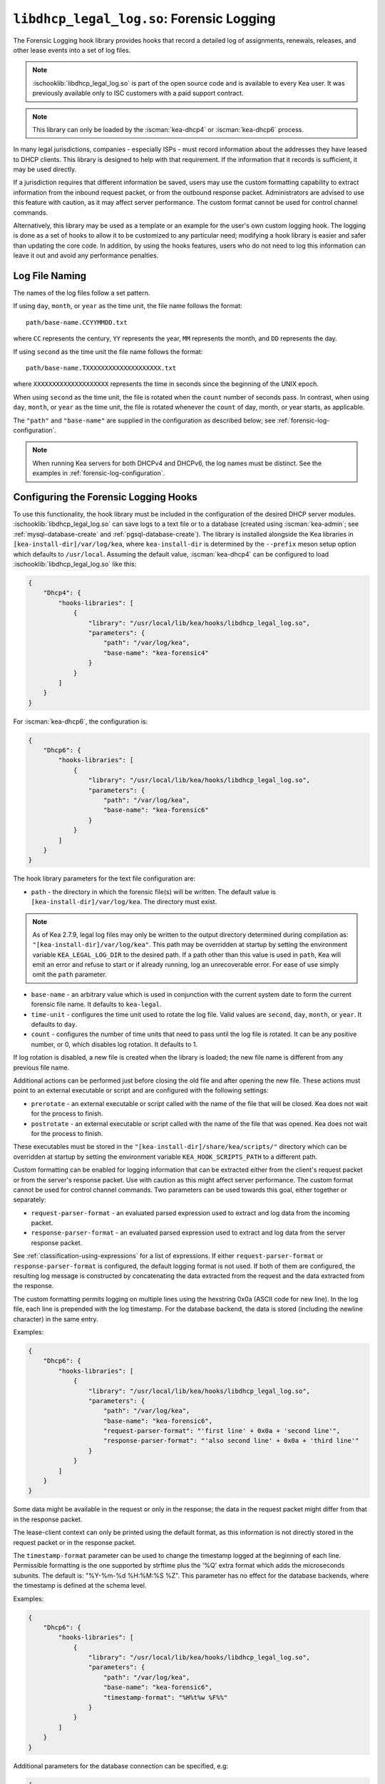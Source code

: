 .. ischooklib:: libdhcp_legal_log.so
.. _hooks-legal-log:

``libdhcp_legal_log.so``: Forensic Logging
==========================================

The Forensic Logging hook library provides
hooks that record a detailed log of assignments, renewals, releases, and other
lease events into a set of log files.

.. note::

    :ischooklib:`libdhcp_legal_log.so` is part of the open source code and is
    available to every Kea user.
    It was previously available only to ISC customers with a paid support contract.


.. note::

   This library can only be loaded by the :iscman:`kea-dhcp4` or :iscman:`kea-dhcp6`
   process.

In many legal jurisdictions, companies - especially ISPs - must record
information about the addresses they have leased to DHCP clients. This
library is designed to help with that requirement. If the information
that it records is sufficient, it may be used directly.

If a jurisdiction requires that different information be saved, users
may use the custom formatting capability to extract information from the inbound
request packet, or from the outbound response packet. Administrators are advised
to use this feature with caution, as it may affect server performance.
The custom format cannot be used for control channel commands.

Alternatively, this library may be used as a template or an example for the
user's own custom logging hook. The logging is done as a set of hooks to allow
it to be customized to any particular need; modifying a hook library is easier
and safer than updating the core code. In addition, by using the hooks features,
users who do not need to log this information can leave it out and avoid
any performance penalties.

Log File Naming
~~~~~~~~~~~~~~~

The names of the log files follow a set pattern.

If using ``day``, ``month``, or ``year`` as the time unit, the file name follows
the format:

::

   path/base-name.CCYYMMDD.txt

where ``CC`` represents the century, ``YY`` represents the year,
``MM`` represents the month, and ``DD`` represents the day.

If using ``second`` as the time unit the file name follows the format:

::

   path/base-name.TXXXXXXXXXXXXXXXXXXXX.txt

where ``XXXXXXXXXXXXXXXXXXXX`` represents the time in seconds since the beginning
of the UNIX epoch.

When using ``second`` as the time unit, the file is rotated when
the ``count`` number of seconds pass. In contrast, when using ``day``, ``month``,
or ``year`` as the time unit, the file is rotated whenever the ``count`` of day,
month, or year starts, as applicable.

The ``"path"`` and ``"base-name"`` are supplied in the configuration as
described below; see :ref:`forensic-log-configuration`.

.. note::

   When running Kea servers for both DHCPv4 and DHCPv6, the log names
   must be distinct. See the examples in :ref:`forensic-log-configuration`.

.. _forensic-log-configuration:

Configuring the Forensic Logging Hooks
~~~~~~~~~~~~~~~~~~~~~~~~~~~~~~~~~~~~~~

To use this functionality, the hook library must be included in the
configuration of the desired DHCP server modules. :ischooklib:`libdhcp_legal_log.so`
can save logs to a text file or to a database (created using
:iscman:`kea-admin`; see :ref:`mysql-database-create` and :ref:`pgsql-database-create`).
The library is installed alongside the Kea libraries in
``[kea-install-dir]/var/log/kea``, where ``kea-install-dir`` is determined
by the ``--prefix`` meson setup option which defaults to
``/usr/local``. Assuming the default value, :iscman:`kea-dhcp4` can be configured to load
:ischooklib:`libdhcp_legal_log.so` like this:

.. code-block:: json

    {
        "Dhcp4": {
            "hooks-libraries": [
                {
                    "library": "/usr/local/lib/kea/hooks/libdhcp_legal_log.so",
                    "parameters": {
                        "path": "/var/log/kea",
                        "base-name": "kea-forensic4"
                    }
                }
            ]
        }
    }

For :iscman:`kea-dhcp6`, the configuration is:

.. code-block:: json

    {
        "Dhcp6": {
            "hooks-libraries": [
                {
                    "library": "/usr/local/lib/kea/hooks/libdhcp_legal_log.so",
                    "parameters": {
                        "path": "/var/log/kea",
                        "base-name": "kea-forensic6"
                    }
                }
            ]
        }
    }

The hook library parameters for the text file configuration are:

-  ``path`` - the directory in which the forensic file(s) will be written.
   The default value is ``[kea-install-dir]/var/log/kea``. The directory
   must exist.

.. note::

    As of Kea 2.7.9, legal log files may only be written to the output directory
    determined during compilation as: ``"[kea-install-dir]/var/log/kea"``. This
    path may be overridden at startup by setting the environment variable
    ``KEA_LEGAL_LOG_DIR`` to the desired path.  If a path other than this value
    is used in ``path``, Kea will emit an error and refuse to start or if already
    running, log an unrecoverable error. For ease of use simply omit the ``path``
    parameter.

-  ``base-name`` - an arbitrary value which is used in conjunction with the
   current system date to form the current forensic file name. It
   defaults to ``kea-legal``.

-  ``time-unit`` - configures the time unit used to rotate the log file. Valid
   values are ``second``, ``day``, ``month``, or ``year``. It defaults to
   ``day``.

-  ``count`` - configures the number of time units that need to pass until the
   log file is rotated. It can be any positive number, or 0, which disables log
   rotation. It defaults to 1.

If log rotation is disabled, a new file is created when the library is
loaded; the new file name is different from any previous file name.

Additional actions can be performed just before closing the old file and after
opening the new file. These actions must point to an external executable or
script and are configured with the following settings:

-  ``prerotate`` - an external executable or script called with the name of the
   file that will be closed. Kea does not wait for the process to finish.

-  ``postrotate`` - an external executable or script called with the name of the
   file that was opened. Kea does not wait for the process to finish.

These executables must be stored in the ``"[kea-install-dir]/share/kea/scripts/"``
directory which can be overridden at startup by setting the environment variable
``KEA_HOOK_SCRIPTS_PATH`` to a different path.

Custom formatting can be enabled for logging information that can be extracted
either from the client's request packet or from the server's response packet.
Use with caution as this might affect server performance.
The custom format cannot be used for control channel commands.
Two parameters can be used towards this goal, either together or separately:

-  ``request-parser-format`` - an evaluated parsed expression used to extract and
   log data from the incoming packet.

-  ``response-parser-format`` - an evaluated parsed expression used to extract and
   log data from the server response packet.

See :ref:`classification-using-expressions` for a list of expressions.
If either ``request-parser-format`` or ``response-parser-format`` is
configured, the default logging format is not used. If both of them are
configured, the resulting log message is constructed by concatenating the
data extracted from the request and the data extracted from the response.

The custom formatting permits logging on multiple lines using the hexstring 0x0a
(ASCII code for new line). In the log file, each line is prepended
with the log timestamp. For the database backend, the data is stored
(including the newline character) in the same entry.

Examples:

.. code-block:: json

    {
        "Dhcp6": {
            "hooks-libraries": [
                {
                    "library": "/usr/local/lib/kea/hooks/libdhcp_legal_log.so",
                    "parameters": {
                        "path": "/var/log/kea",
                        "base-name": "kea-forensic6",
                        "request-parser-format": "'first line' + 0x0a + 'second line'",
                        "response-parser-format": "'also second line' + 0x0a + 'third line'"
                    }
                }
            ]
        }
    }

Some data might be available in the request or only in the response; the
data in the request packet might differ from that in the response packet.

The lease-client context can only be printed using the default format, as this
information is not directly stored in the request packet or in the response
packet.

The ``timestamp-format`` parameter can be used to change the timestamp logged
at the beginning of each line. Permissible formatting is the one supported by
strftime plus the '%Q' extra format which adds the microseconds subunits. The
default is: "%Y-%m-%d %H:%M:%S %Z". This parameter has no effect for the
database backends, where the timestamp is defined at the schema level.

Examples:

.. code-block:: json

    {
        "Dhcp6": {
            "hooks-libraries": [
                {
                    "library": "/usr/local/lib/kea/hooks/libdhcp_legal_log.so",
                    "parameters": {
                        "path": "/var/log/kea",
                        "base-name": "kea-forensic6",
                        "timestamp-format": "%H%t%w %F%%"
                    }
                }
            ]
        }
    }

Additional parameters for the database connection can be specified, e.g:

.. code-block:: json

    {
      "Dhcp6": {
        "hooks-libraries": [
          {
            "library": "/usr/local/lib/kea/hooks/libdhcp_legal_log.so",
            "parameters": {
              "name": "database-name",
              "password": "1234",
              "type": "mysql",
              "user": "user-name"
            }
          }
        ]
      }
    }

For more specific information about database-related parameters, please refer to
:ref:`database-configuration4` and :ref:`database-configuration6`.

If it is desired to restrict forensic logging to certain subnets, the
``"legal-logging"`` boolean parameter can be specified within a user context
of these subnets. For example:

.. code-block:: json

    {
        "Dhcp4": {
            "subnet4": [
                {
                    "id": 1,
                    "subnet": "192.0.2.0/24",
                    "pools": [
                        {
                            "pool": "192.0.2.1 - 192.0.2.200"
                        }
                    ],
                    "user-context": {
                        "legal-logging": false
                    }
                }
            ]
        }
    }

This configuration disables legal logging for the subnet "192.0.2.0/24". If the
``"legal-logging"`` parameter is not specified, it defaults to ``true``, which
enables legal logging for the subnet.

The following example demonstrates how to selectively disable legal
logging for an IPv6 subnet:

.. code-block:: json

    {
        "Dhcp6": {
            "subnet6": [
                {
                    "id": 1,
                    "subnet": "2001:db8:1::/64",
                    "pools": [
                        {
                            "pool": "2001:db8:1::1-2001:db8:1::ffff"
                        }
                    ],
                    "user-context": {
                        "legal-logging": false
                    }
                }
            ]
        }
    }

See :ref:`dhcp4-user-contexts` and :ref:`dhcp6-user-contexts` to
learn more about user contexts in Kea configuration.

DHCPv4 Log Entries
~~~~~~~~~~~~~~~~~~

For DHCPv4, the library creates entries based on DHCPREQUEST, DHCPDECLINE,
and DHCPRELEASE messages, et al., and their responses. The resulting packets and
leases are taken into account, intercepted through the following hook points:

* ``pkt4_receive``
* ``leases4_committed``
* ``pkt4_send``
* ``lease4_release``
* ``lease4_decline``

An entry is a single string with no embedded end-of-line markers and a
prepended timestamp, and has the following sections:

::

   timestamp address duration device-id {client-info} {relay-info} {user-context}

Where:

-  ``timestamp`` - the date and time the log entry was written, in
   "%Y-%m-%d %H:%M:%S %Z" strftime format ("%Z" is the time zone name).

-  ``address`` - the leased IPv4 address given out, and whether it was
   assigned, renewed, or released.

-  ``duration`` - the lease lifetime expressed in days (if present), hours,
   minutes, and seconds. A lease lifetime of 0xFFFFFFFF will be denoted
   with the text "infinite duration." This information is not given
   when the lease is released.

-  ``device-id`` - the client's hardware address shown as a numerical type and
   hex-digit string.

-  ``client-info`` - the DHCP client id option (61) if present, shown as a
   hex string. When its content is printable it is displayed.

-  ``relay-info`` - for relayed packets, the ``giaddr`` and the RAI ``circuit-id``,
   ``remote-id``, and ``subscriber-id`` options (option 82 sub options: 1, 2 and 6),
   if present. The ``circuit-id`` and ``remote-id`` are presented as hex
   strings. When their content is printable it is displayed.

-  ``user-context`` - the optional user context associated with the lease.

For instance (line breaks are added here for readability; they are not
present in the log file):

::

   2018-01-06 01:02:03 CET Address: 192.2.1.100 has been renewed for 1 hrs 52 min 15 secs to a device with hardware address:
   hwtype=1 08:00:2b:02:3f:4e, client-id: 17:34:e2:ff:09:92:54 connected via relay at address: 192.2.16.33,
   identified by circuit-id: 68:6f:77:64:79 (howdy) and remote-id: 87:f6:79:77:ef

or for a release:

::

   2018-01-06 01:02:03 CET Address: 192.2.1.100 has been released from a device with hardware address:
   hwtype=1 08:00:2b:02:3f:4e, client-id: 17:34:e2:ff:09:92:54 connected via relay at address: 192.2.16.33,
   identified by circuit-id: 68:6f:77:64:79 (howdy) and remote-id: 87:f6:79:77:ef

In addition to logging lease activity driven by DHCPv4 client traffic,
the hook library also logs entries for the following lease management control
channel commands: :isccmd:`lease4-add`, :isccmd:`lease4-update`, and :isccmd:`lease4-del`. These cannot have
custom formatting. Each entry is a single string with no embedded end-of-line
markers, and it will typically have the following form:

``lease4-add:``

::

   *timestamp* Administrator added a lease of address: *address* to a device with hardware address: *device-id*

Depending on the arguments of the add command, it may also include the
client-id and duration.

Example:

::

   2018-01-06 01:02:03 CET Administrator added a lease of address: 192.0.2.202 to a device with hardware address:
   1a:1b:1c:1d:1e:1f for 1 days 0 hrs 0 mins 0 secs

``lease4-update:``

::

   *timestamp* Administrator updated information on the lease of address: *address* to a device with hardware address: *device-id*

Depending on the arguments of the update command, it may also include
the client-id and lease duration.

Example:

::

   2018-01-06 01:02:03 CET Administrator updated information on the lease of address: 192.0.2.202 to a device
   with hardware address: 1a:1b:1c:1d:1e:1f, client-id: 1234567890

``lease4-del:`` deletes have two forms, one by address and one by
identifier and identifier type:

::

   *timestamp* Administrator deleted the lease for address: *address*

or

::

   *timestamp* Administrator deleted a lease for a device identified by: *identifier-type* of *identifier*

Currently only a type of ``@b hw-address`` (hardware address) is supported.

Examples:

::

   2018-01-06 01:02:03 CET Administrator deleted the lease for address: 192.0.2.202

   2018-01-06 01:02:12 CET Administrator deleted a lease for a device identified by: hw-address of 1a:1b:1c:1d:1e:1f

If the High Availability hook library is enabled, the partner periodically sends lease
commands in a similar format; the only difference is that the issuer of
the command is "HA partner" instead of "Administrator."

::

   *timestamp* HA partner added ...

or

::

   *timestamp* HA partner updated ...

or

::

   *timestamp* HA partner deleted ...

The ``request-parser-format`` and ``response-parser-format`` options can be used to
extract and log data from the incoming packet and server response packet,
respectively. The configured value is an evaluated parsed expression returning a
string. A list of tokens is described in the server classification process.
Use with caution as this might affect server performance.
If either of them is configured, the default logging format is not used.
If both of them are configured, the resulting log message is constructed by
concatenating the logged data extracted from the request and the logged data
extracted from the response.

The custom formatting permits logging on multiple lines using the hexstring 0x0a
(ASCII code for new line). In the case of the log file, each line is prepended
with the log timestamp. For the database backend, the data is stored
(including the newline character) in the same entry.

Examples:

.. code-block:: json

    {
      "Dhcp4": {
        "hooks-libraries": [
          {
            "library": "/usr/local/lib/kea/hooks/libdhcp_legal_log.so",
            "parameters": {
              "name": "database-name",
              "password": "1234",
              "type": "mysql",
              "user": "user-name",
              "request-parser-format": "'log entry' + 0x0a + 'same log entry'",
              "response-parser-format": "'also same log entry' + 0x0a + 'again same log entry'"
            }
          }
        ]
      }
    }

Some data might be available in the request or in the response only, and some
data might differ in the incoming packet from the one in the response packet.

Examples:

.. code-block:: json

    {
        "request-parser-format": "ifelse(pkt4.msgtype == 4 or pkt4.msgtype == 7, 'Address: ' + ifelse(option[50].exists, addrtotext(option[50].hex), addrtotext(pkt4.ciaddr)) + ' has been released from a device with hardware address: hwtype=' + substring(hexstring(pkt4.htype, ''), 7, 1) + ' ' + hexstring(pkt4.mac, ':') + ifelse(option[61].exists, ', client-id: ' + hexstring(option[61].hex, ':'), '') + ifelse(pkt4.giaddr == 0.0.0.0, '', ' connected via relay at address: ' + addrtotext(pkt4.giaddr) + ifelse(option[82].option[1].exists, ', circuit-id: ' + hexstring(option[82].option[1].hex, ':'), '') + ifelse(option[82].option[2].exists, ', remote-id: ' + hexstring(option[82].option[2].hex, ':'), '') + ifelse(option[82].option[6].exists, ', subscriber-id: ' + hexstring(option[82].option[6].hex, ':'), '')), '')",
        "response-parser-format": "ifelse(pkt4.msgtype == 5, 'Address: ' + addrtotext(pkt4.yiaddr) + ' has been assigned for ' + uint32totext(option[51].hex) + ' seconds to a device with hardware address: hwtype=' + substring(hexstring(pkt4.htype, ''), 7, 1) + ' ' + hexstring(pkt4.mac, ':') + ifelse(option[61].exists, ', client-id: ' + hexstring(option[61].hex, ':'), '') + ifelse(pkt4.giaddr == 0.0.0.0, '', ' connected via relay at address: ' + addrtotext(pkt4.giaddr) + ifelse(option[82].option[1].exists, ', circuit-id: ' + hexstring(option[82].option[1].hex, ':'), '') + ifelse(option[82].option[2].exists, ', remote-id: ' + hexstring(option[82].option[2].hex, ':'), '') + ifelse(option[82].option[6].exists, ', subscriber-id: ' + hexstring(option[82].option[6].hex, ':'), '')), '')"
    }

Details:

.. raw:: html

    <details><summary>Expand here!</summary>
    <pre>{
        "request-parser-format":
            "ifelse(pkt4.msgtype == 4 or pkt4.msgtype == 7,
                'Address: ' +
                ifelse(option[50].exists,
                    addrtotext(option[50].hex),
                    addrtotext(pkt4.ciaddr)) +
                ' has been released from a device with hardware address: hwtype=' + substring(hexstring(pkt4.htype, ''), 7, 1) + ' ' + hexstring(pkt4.mac, ':') +
                ifelse(option[61].exists,
                    ', client-id: ' + hexstring(option[61].hex, ':'),
                    '') +
                ifelse(pkt4.giaddr == 0.0.0.0,
                    '',
                    ' connected via relay at address: ' + addrtotext(pkt4.giaddr) +
                    ifelse(option[82].option[1].exists,
                        ', circuit-id: ' + hexstring(option[82].option[1].hex, ':'),
                        '') +
                    ifelse(option[82].option[2].exists,
                        ', remote-id: ' + hexstring(option[82].option[2].hex, ':'),
                        '') +
                    ifelse(option[82].option[6].exists,
                        ', subscriber-id: ' + hexstring(option[82].option[6].hex, ':'),
                        '')),
                '')",
        "response-parser-format":
            "ifelse(pkt4.msgtype == 5,
                'Address: ' + addrtotext(pkt4.yiaddr) + ' has been assigned for ' + uint32totext(option[51].hex) + ' seconds to a device with hardware address: hwtype=' + substring(hexstring(pkt4.htype, ''), 7, 1) + ' ' + hexstring(pkt4.mac, ':') +
                ifelse(option[61].exists,
                    ', client-id: ' + hexstring(option[61].hex, ':'),
                    '') +
                ifelse(pkt4.giaddr == 0.0.0.0,
                    '',
                    ' connected via relay at address: ' + addrtotext(pkt4.giaddr) +
                    ifelse(option[82].option[1].exists,
                        ', circuit-id: ' + hexstring(option[82].option[1].hex, ':'),
                        '') +
                    ifelse(option[82].option[2].exists,
                        ', remote-id: ' + hexstring(option[82].option[2].hex, ':'),
                        '') +
                    ifelse(option[82].option[6].exists,
                        ', subscriber-id: ' + hexstring(option[82].option[6].hex, ':'),
                        '')),
                '')"
    }</pre>
    </details><br>

This will log the following data on request and renew:

::

   Address: 192.2.1.100 has been assigned for 6735 seconds to a device with hardware address: hwtype=1 08:00:2b:02:3f:4e, client-id: 17:34:e2:ff:09:92:54 connected via relay at address: 192.2.16.33, circuit-id: 68:6f:77:64:79, remote-id: 87:f6:79:77:ef, subscriber-id: 1a:2b:3c:4d:5e:6f

This will log the following data on release and decline:

::

   Address: 192.2.1.100 has been released from a device with hardware address: hwtype=1 08:00:2b:02:3f:4e, client-id: 17:34:e2:ff:09:92:54 connected via relay at address: 192.2.16.33, circuit-id: 68:6f:77:64:79, remote-id: 87:f6:79:77:ef, subscriber-id: 1a:2b:3c:4d:5e:6f

A similar result can be obtained by configuring only ``request-parser-format``.

Examples:

.. code-block:: json

    {
        "request-parser-format": "ifelse(pkt4.msgtype == 3, 'Address: ' + ifelse(option[50].exists, addrtotext(option[50].hex), addrtotext(pkt4.ciaddr)) + ' has been assigned' + ifelse(option[51].exists, ' for ' + uint32totext(option[51].hex) + ' seconds', '') + ' to a device with hardware address: hwtype=' + substring(hexstring(pkt4.htype, ''), 7, 1) + ' ' + hexstring(pkt4.mac, ':') + ifelse(option[61].exists, ', client-id: ' + hexstring(option[61].hex, ':'), '') + ifelse(pkt4.giaddr == 0.0.0.0, '', ' connected via relay at address: ' + addrtotext(pkt4.giaddr) + ifelse(option[82].option[1].exists, ', circuit-id: ' + hexstring(option[82].option[1].hex, ':'), '') + ifelse(option[82].option[2].exists, ', remote-id: ' + hexstring(option[82].option[2].hex, ':'), '') + ifelse(option[82].option[6].exists, ', subscriber-id: ' + hexstring(option[82].option[6].hex, ':'), '')), ifelse(pkt4.msgtype == 4 or pkt4.msgtype == 7, 'Address: ' + ifelse(option[50].exists, addrtotext(option[50].hex), addrtotext(pkt4.ciaddr)) + ' has been released from a device with hardware address: hwtype=' + substring(hexstring(pkt4.htype, ''), 7, 1) + ' ' + hexstring(pkt4.mac, ':') + ifelse(option[61].exists, ', client-id: ' + hexstring(option[61].hex, ':'), '') + ifelse(pkt4.giaddr == 0.0.0.0, '', ' connected via relay at address: ' + addrtotext(pkt4.giaddr) + ifelse(option[82].option[1].exists, ', circuit-id: ' + hexstring(option[82].option[1].hex, ':'), '') + ifelse(option[82].option[2].exists, ', remote-id: ' + hexstring(option[82].option[2].hex, ':'), '') + ifelse(option[82].option[6].exists, ', subscriber-id: ' + hexstring(option[82].option[6].hex, ':'), '')), ''))"
    }

Details:

.. raw:: html

    <details><summary>Expand here!</summary>
    <pre>{
        "request-parser-format":
            "ifelse(pkt4.msgtype == 3,
                'Address: ' +
                ifelse(option[50].exists,
                    addrtotext(option[50].hex),
                    addrtotext(pkt4.ciaddr)) +
                ' has been assigned' +
                ifelse(option[51].exists,
                    ' for ' + uint32totext(option[51].hex) + ' seconds',
                    '') +
                ' to a device with hardware address: hwtype=' + substring(hexstring(pkt4.htype, ''), 7, 1) + ' ' + hexstring(pkt4.mac, ':') +
                ifelse(option[61].exists,
                    ', client-id: ' + hexstring(option[61].hex, ':'),
                    '') +
                ifelse(pkt4.giaddr == 0.0.0.0,
                    '',
                    ' connected via relay at address: ' + addrtotext(pkt4.giaddr) +
                    ifelse(option[82].option[1].exists,
                        ', circuit-id: ' + hexstring(option[82].option[1].hex, ':'),
                        '') +
                    ifelse(option[82].option[2].exists,
                        ', remote-id: ' + hexstring(option[82].option[2].hex, ':'),
                        '') +
                    ifelse(option[82].option[6].exists,
                        ', subscriber-id: ' + hexstring(option[82].option[6].hex, ':'),
                        '')),
                ifelse(pkt4.msgtype == 4 or pkt4.msgtype == 7,
                    'Address: ' +
                    ifelse(option[50].exists,
                        addrtotext(option[50].hex),
                        addrtotext(pkt4.ciaddr)) +
                    ' has been released from a device with hardware address: hwtype=' + substring(hexstring(pkt4.htype, ''), 7, 1) + ' ' + hexstring(pkt4.mac, ':') +
                    ifelse(option[61].exists,
                        ', client-id: ' + hexstring(option[61].hex, ':'),
                        '') +
                    ifelse(pkt4.giaddr == 0.0.0.0,
                        '',
                        ' connected via relay at address: ' + addrtotext(pkt4.giaddr) +
                        ifelse(option[82].option[1].exists,
                            ', circuit-id: ' + hexstring(option[82].option[1].hex, ':'),
                            '') +
                        ifelse(option[82].option[2].exists,
                            ', remote-id: ' + hexstring(option[82].option[2].hex, ':'),
                            '') +
                        ifelse(option[82].option[6].exists,
                            ', subscriber-id: ' + hexstring(option[82].option[6].hex, ':'),
                            '')),
                    ''))"
    }</pre>
    </details><br>

DHCPv6 Log Entries
~~~~~~~~~~~~~~~~~~

For DHCPv6, the library creates entries based on REQUEST, RENEW, RELEASE,
and DECLINE messages, et al. and their responses. The resulting packets and leases
are taken into account, intercepted through the following hook points:

* ``pkt6_receive``
* ``leases6_committed``
* ``pkt6_send``
* ``lease6_release``
* ``lease6_decline``

An entry is a single string with no embedded end-of-line markers and a
prepended timestamp, and has the following sections:

::

   timestamp address duration device-id {relay-info}* {user-context}

Where:

-  ``timestamp`` - the date and time the log entry was written, in
   "%Y-%m-%d %H:%M:%S %Z" strftime format ("%Z" is the time zone name).

-  ``address`` - the leased IPv6 address or prefix given out, and whether it
   was assigned, renewed, or released.

-  ``duration`` - the lease lifetime expressed in days (if present), hours,
   minutes, and seconds. A lease lifetime of 0xFFFFFFFF will be denoted
   with the text "infinite duration." This information is not given
   when the lease is released.

-  ``device-id`` - the client's DUID and hardware address (if present).

-  ``relay-info`` - for relayed packets the content of relay agent messages, and the
   ``remote-id`` (code 37), ``subscriber-id`` (code 38), and ``interface-id`` (code 18)
   options, if present. Note that the ``interface-id`` option, if present,
   identifies the whole interface on which the relay agent received the message.
   This typically translates to a single link in the network, but
   it depends on the specific network topology. Nevertheless, this is
   useful information to better pinpoint the location of the device,
   so it is recorded, if present.

-  ``user-context`` - the optional user context associated with the lease.

For instance (line breaks are added here for readability; they are not
present in the log file):

::

   2018-01-06 01:02:03 PST Address:2001:db8:1:: has been assigned for 0 hrs 11 mins 53 secs
   to a device with DUID: 17:34:e2:ff:09:92:54 and hardware address: hwtype=1 08:00:2b:02:3f:4e
   (from Raw Socket) connected via relay at address: fe80::abcd for client on link address: 3001::1,
   hop count: 1, identified by remote-id: 01:02:03:04:0a:0b:0c:0d:0e:0f and subscriber-id: 1a:2b:3c:4d:5e:6f

or for a release:

::

   2018-01-06 01:02:03 PST Address:2001:db8:1:: has been released
   from a device with DUID: 17:34:e2:ff:09:92:54 and hardware address: hwtype=1 08:00:2b:02:3f:4e
   (from Raw Socket) connected via relay at address: fe80::abcd for client on link address: 3001::1,
   hop count: 1, identified by remote-id: 01:02:03:04:0a:0b:0c:0d:0e:0f and subscriber-id: 1a:2b:3c:4d:5e:6f

In addition to logging lease activity driven by DHCPv6 client traffic,
the hook library also logs entries for the following lease management control channel
commands: :isccmd:`lease6-add`, :isccmd:`lease6-update`, and :isccmd:`lease6-del`. Each entry is a
single string with no embedded end-of-line markers, and it will
typically have the following form:

``lease6-add:``

::

   *timestamp* Administrator added a lease of address: *address* to a device with DUID: *DUID*

Depending on the arguments of the add command, it may also include the
hardware address and duration.

Example:

::

   2018-01-06 01:02:03 PST Administrator added a lease of address: 2001:db8::3 to a device with DUID:
   1a:1b:1c:1d:1e:1f:20:21:22:23:24 for 1 days 0 hrs 0 mins 0 secs

``lease6-update:``

::

   *timestamp* Administrator updated information on the lease of address: *address* to a device with DUID: *DUID*

Depending on the arguments of the update command, it may also include
the hardware address and lease duration.

Example:

::

   2018-01-06 01:02:03 PST Administrator updated information on the lease of address: 2001:db8::3 to a device with
   DUID: 1a:1b:1c:1d:1e:1f:20:21:22:23:24, hardware address: 1a:1b:1c:1d:1e:1f

``lease6-del:`` deletes have two forms, one by address and one by
identifier and identifier type:

::

   *timestamp* Administrator deleted the lease for address: *address*

or

::

   *timestamp* Administrator deleted a lease for a device identified by: *identifier-type* of *identifier*

Currently only a type of ``DUID`` is supported.

Examples:

::

   2018-01-06 01:02:03 PST Administrator deleted the lease for address: 2001:db8::3

   2018-01-06 01:02:11 PST Administrator deleted a lease for a device identified by: duid of 1a:1b:1c:1d:1e:1f:20:21:22:23:24

If the High Availability hook library is enabled, the partner periodically sends lease
commands in a similar format; the only difference is that the issuer of
the command is "HA partner" instead of "Administrator."

::

   *timestamp* HA partner added ...

or

::

   *timestamp* HA partner updated ...

or

::

   *timestamp* HA partner deleted ...

The ``request-parser-format`` and ``response-parser-format`` options can be used to
extract and log data from the incoming packet and server response packet,
respectively. The configured value is an evaluated parsed expression returning a
string. A list of tokens is described in the server classification process.
Use with caution as this might affect server performance.
If either of them is configured, the default logging format is not used.
If both of them are configured, the resulting log message is constructed by
concatenating the logged data extracted from the request and the logged data
extracted from the response.

The custom formatting permits logging on multiple lines using the hexstring 0x0a
(ASCII code for new line). In the case of the log file, each line is prepended
with the log timestamp. For the database backend, the data is stored
(including the newline character) in the same entry.

Examples:

.. code-block:: json

    {
      "Dhcp6": {
        "hooks-libraries": [
          {
            "library": "/usr/local/lib/kea/hooks/libdhcp_legal_log.so",
            "parameters": {
              "name": "database-name",
              "password": "1234",
              "type": "mysql",
              "user": "user-name",
              "request-parser-format": "'log entry' + 0x0a + 'same log entry'",
              "response-parser-format": "'also same log entry' + 0x0a + 'again same log entry'"
            }
          }
        ]
      }
    }

Some data might be available in the request or in the response only, and some
data might differ in the incoming packet from the one in the response packet.

Notes:

In the case of IPv6, the packets can contain multiple IA_NA (3) or IA_PD (25)
options, each containing multiple options, including OPTION_IAADDR (5) or
OPTION_IAPREFIX (25) suboptions.
To be able to print the current lease associated with the log entry, the
forensic log hook library internally isolates the corresponding IA_NA or IA_PD
option and respective suboption matching the current lease.
The hook library will iterate over all new allocated addresses and all deleted
addresses, making each address available for logging as the current lease for
the respective logged entry.

They are accessible using the following parser expressions:

Current lease associated with OPTION_IAADDR:

::

    addrtotext(substring(option[3].option[5].hex, 0, 16))

Current lease associated with OPTION_IAPREFIX:

::

    addrtotext(substring(option[25].option[26].hex, 9, 16))

All other parameters of the options are available at their respective offsets
in the option. Please read RFC8415 for more details.

Examples:

.. code-block:: json

    {
        "request-parser-format": "ifelse(pkt6.msgtype == 8 or pkt6.msgtype == 9, ifelse(option[3].option[5].exists, 'Address: ' + addrtotext(substring(option[3].option[5].hex, 0, 16)) + ' has been released from a device with DUID: ' + hexstring(option[1].hex, ':') + ifelse(relay6[0].peeraddr == '', '', ' connected via relay at address: ' + addrtotext(relay6[0].peeraddr) + ' for client on link address: ' + addrtotext(relay6[0].linkaddr) + ifelse(relay6[0].option[37].exists, ', remote-id: ' + hexstring(relay6[0].option[37].hex, ':'), '') + ifelse(relay6[0].option[38].exists, ', subscriber-id: ' + hexstring(relay6[0].option[38].hex, ':'), '') + ifelse(relay6[0].option[18].exists, ', connected at location interface-id: ' + hexstring(relay6[0].option[18].hex, ':'), '')), '') + ifelse(option[25].option[26].exists, 'Prefix: ' + addrtotext(substring(option[25].option[26].hex, 9, 16)) + '/' + uint8totext(substring(option[25].option[26].hex, 8, 1)) + ' has been released from a device with DUID: ' + hexstring(option[1].hex, ':') + ifelse(relay6[0].peeraddr == '', '', ' connected via relay at address: ' + addrtotext(relay6[0].peeraddr) + ' for client on link address: ' + addrtotext(relay6[0].linkaddr) + ifelse(relay6[0].option[37].exists, ', remote-id: ' + hexstring(relay6[0].option[37].hex, ':'), '') + ifelse(relay6[0].option[38].exists, ', subscriber-id: ' + hexstring(relay6[0].option[38].hex, ':'), '') + ifelse(relay6[0].option[18].exists, ', connected at location interface-id: ' + hexstring(relay6[0].option[18].hex, ':'), '')), ''), '')",
        "response-parser-format": "ifelse(pkt6.msgtype == 7, ifelse(option[3].option[5].exists and not (substring(option[3].option[5].hex, 20, 4) == 0), 'Address: ' + addrtotext(substring(option[3].option[5].hex, 0, 16)) + ' has been assigned for ' + uint32totext(substring(option[3].option[5].hex, 20, 4)) + ' seconds to a device with DUID: ' + hexstring(option[1].hex, ':') + ifelse(relay6[0].peeraddr == '', '', ' connected via relay at address: ' + addrtotext(relay6[0].peeraddr) + ' for client on link address: ' + addrtotext(relay6[0].linkaddr) + ifelse(relay6[0].option[37].exists, ', remote-id: ' + hexstring(relay6[0].option[37].hex, ':'), '') + ifelse(relay6[0].option[38].exists, ', subscriber-id: ' + hexstring(relay6[0].option[38].hex, ':'), '') + ifelse(relay6[0].option[18].exists, ', connected at location interface-id: ' + hexstring(relay6[0].option[18].hex, ':'), '')), '') + ifelse(option[25].option[26].exists and not (substring(option[25].option[26].hex, 4, 4) == 0), 'Prefix: ' + addrtotext(substring(option[25].option[26].hex, 9, 16)) + '/' + uint8totext(substring(option[25].option[26].hex, 8, 1)) + ' has been assigned for ' + uint32totext(substring(option[25].option[26].hex, 4, 4)) + ' seconds to a device with DUID: ' + hexstring(option[1].hex, ':') + ifelse(relay6[0].peeraddr == '', '', ' connected via relay at address: ' + addrtotext(relay6[0].peeraddr) + ' for client on link address: ' + addrtotext(relay6[0].linkaddr) + ifelse(relay6[0].option[37].exists, ', remote-id: ' + hexstring(relay6[0].option[37].hex, ':'), '') + ifelse(relay6[0].option[38].exists, ', subscriber-id: ' + hexstring(relay6[0].option[38].hex, ':'), '') + ifelse(relay6[0].option[18].exists, ', connected at location interface-id: ' + hexstring(relay6[0].option[18].hex, ':'), '')), ''), '')"
    }

Details:

.. raw:: html

    <details><summary>Expand here!</summary>
    <pre>{
        "request-parser-format":
            "ifelse(pkt6.msgtype == 8 or pkt6.msgtype == 9,
                ifelse(option[3].option[5].exists,
                    'Address: ' + addrtotext(substring(option[3].option[5].hex, 0, 16)) + ' has been released from a device with DUID: ' + hexstring(option[1].hex, ':') +
                    ifelse(relay6[0].peeraddr == '',
                        '',
                        ' connected via relay at address: ' + addrtotext(relay6[0].peeraddr) + ' for client on link address: ' + addrtotext(relay6[0].linkaddr) +
                        ifelse(relay6[0].option[37].exists,
                            ', remote-id: ' + hexstring(relay6[0].option[37].hex, ':'),
                            '') +
                        ifelse(relay6[0].option[38].exists,
                            ', subscriber-id: ' + hexstring(relay6[0].option[38].hex, ':'),
                            '') +
                        ifelse(relay6[0].option[18].exists,
                            ', connected at location interface-id: ' + hexstring(relay6[0].option[18].hex, ':'),
                            '')),
                    '') +
                ifelse(option[25].option[26].exists,
                    'Prefix: ' + addrtotext(substring(option[25].option[26].hex, 9, 16)) + '/' + uint8totext(substring(option[25].option[26].hex, 8, 1)) + ' has been released from a device with DUID: ' + hexstring(option[1].hex, ':') +
                    ifelse(relay6[0].peeraddr == '',
                        '',
                        ' connected via relay at address: ' + addrtotext(relay6[0].peeraddr) + ' for client on link address: ' + addrtotext(relay6[0].linkaddr) +
                        ifelse(relay6[0].option[37].exists,
                            ', remote-id: ' + hexstring(relay6[0].option[37].hex, ':'),
                            '') +
                        ifelse(relay6[0].option[38].exists,
                            ', subscriber-id: ' + hexstring(relay6[0].option[38].hex, ':'),
                            '') +
                        ifelse(relay6[0].option[18].exists,
                            ', connected at location interface-id: ' + hexstring(relay6[0].option[18].hex, ':'),
                            '')),
                    ''),
                '')",
        "response-parser-format":
            "ifelse(pkt6.msgtype == 7,
                ifelse(option[3].option[5].exists and not (substring(option[3].option[5].hex, 20, 4) == 0),
                    'Address: ' + addrtotext(substring(option[3].option[5].hex, 0, 16)) + ' has been assigned for ' + uint32totext(substring(option[3].option[5].hex, 20, 4)) + ' seconds to a device with DUID: ' + hexstring(option[1].hex, ':') +
                    ifelse(relay6[0].peeraddr == '',
                        '',
                        ' connected via relay at address: ' + addrtotext(relay6[0].peeraddr) + ' for client on link address: ' + addrtotext(relay6[0].linkaddr) +
                        ifelse(relay6[0].option[37].exists,
                            ', remote-id: ' + hexstring(relay6[0].option[37].hex, ':'),
                            '') +
                        ifelse(relay6[0].option[38].exists,
                            ', subscriber-id: ' + hexstring(relay6[0].option[38].hex, ':'),
                            '') +
                        ifelse(relay6[0].option[18].exists,
                            ', connected at location interface-id: ' + hexstring(relay6[0].option[18].hex, ':'),
                            '')),
                    '') +
                ifelse(option[25].option[26].exists and not (substring(option[25].option[26].hex, 4, 4) == 0),
                    'Prefix: ' + addrtotext(substring(option[25].option[26].hex, 9, 16)) + '/' + uint8totext(substring(option[25].option[26].hex, 8, 1)) + ' has been assigned for ' + uint32totext(substring(option[25].option[26].hex, 4, 4)) + ' seconds to a device with DUID: ' + hexstring(option[1].hex, ':') +
                    ifelse(relay6[0].peeraddr == '',
                        '',
                        ' connected via relay at address: ' + addrtotext(relay6[0].peeraddr) + ' for client on link address: ' + addrtotext(relay6[0].linkaddr) +
                        ifelse(relay6[0].option[37].exists,
                            ', remote-id: ' + hexstring(relay6[0].option[37].hex, ':'),
                            '') +
                        ifelse(relay6[0].option[38].exists,
                            ', subscriber-id: ' + hexstring(relay6[0].option[38].hex, ':'),
                            '') +
                        ifelse(relay6[0].option[18].exists,
                            ', connected at location interface-id: ' + hexstring(relay6[0].option[18].hex, ':'),
                            '')),
                    ''),
                '')"
    }</pre>
    </details><br>

This will log the following data on request, renew, and rebind for NA:

::

   Address: 2001:db8:1:: has been assigned for 713 seconds to a device with DUID: 17:34:e2:ff:09:92:54 connected via relay at address: fe80::abcd for client on link address: 3001::1, remote-id: 01:02:03:04:0a:0b:0c:0d:0e:0f, subscriber-id: 1a:2b:3c:4d:5e:6f, connected at location interface-id: 72:65:6c:61:79:31:3a:65:74:68:30

This will log the following data on request, renew and rebind for PD:

::

   Prefix: 2001:db8:1::/64 has been assigned for 713 seconds to a device with DUID: 17:34:e2:ff:09:92:54 connected via relay at address: fe80::abcd for client on link address: 3001::1, remote-id: 01:02:03:04:0a:0b:0c:0d:0e:0f, subscriber-id: 1a:2b:3c:4d:5e:6f, connected at location interface-id: 72:65:6c:61:79:31:3a:65:74:68:30

This will log the following data on release and decline for NA:

::

   Address: 2001:db8:1:: has been released from a device with DUID: 17:34:e2:ff:09:92:54 connected via relay at address: fe80::abcd for client on link address: 3001::1, remote-id: 01:02:03:04:0a:0b:0c:0d:0e:0f, subscriber-id: 1a:2b:3c:4d:5e:6f, connected at location interface-id: 72:65:6c:61:79:31:3a:65:74:68:30

This will log the following data on release and decline for PD:

::

   Prefix: 2001:db8:1::/64 has been released from a device with DUID: 17:34:e2:ff:09:92:54 connected via relay at address: fe80::abcd for client on link address: 3001::1, remote-id: 01:02:03:04:0a:0b:0c:0d:0e:0f, subscriber-id: 1a:2b:3c:4d:5e:6f, connected at location interface-id: 72:65:6c:61:79:31:3a:65:74:68:30

A similar result can be obtained by configuring only ``request-parser-format``.

Examples:

.. code-block:: json

    {
        "request-parser-format": "ifelse(pkt6.msgtype == 3 or pkt6.msgtype == 5 or pkt6.msgtype == 6, ifelse(option[3].option[5].exists, 'Address: ' + addrtotext(substring(option[3].option[5].hex, 0, 16)) + ' has been assigned for ' + uint32totext(substring(option[3].option[5].hex, 20, 4)) + ' seconds to a device with DUID: ' + hexstring(option[1].hex, ':') + ifelse(relay6[0].peeraddr == '', '', ' connected via relay at address: ' + addrtotext(relay6[0].peeraddr) + ' for client on link address: ' + addrtotext(relay6[0].linkaddr) + ifelse(relay6[0].option[37].exists, ', remote-id: ' + hexstring(relay6[0].option[37].hex, ':'), '') + ifelse(relay6[0].option[38].exists, ', subscriber-id: ' + hexstring(relay6[0].option[38].hex, ':'), '') + ifelse(relay6[0].option[18].exists, ', connected at location interface-id: ' + hexstring(relay6[0].option[18].hex, ':'), '')), '') + ifelse(option[25].option[26].exists, 'Prefix: ' + addrtotext(substring(option[25].option[26].hex, 9, 16)) + '/' + uint8totext(substring(option[25].option[26].hex, 8, 1)) + ' has been assigned for ' + uint32totext(substring(option[25].option[26].hex, 4, 4)) + ' seconds to a device with DUID: ' + hexstring(option[1].hex, ':') + ifelse(relay6[0].peeraddr == '', '', ' connected via relay at address: ' + addrtotext(relay6[0].peeraddr) + ' for client on link address: ' + addrtotext(relay6[0].linkaddr) + ifelse(relay6[0].option[37].exists, ', remote-id: ' + hexstring(relay6[0].option[37].hex, ':'), '') + ifelse(relay6[0].option[38].exists, ', subscriber-id: ' + hexstring(relay6[0].option[38].hex, ':'), '') + ifelse(relay6[0].option[18].exists, ', connected at location interface-id: ' + hexstring(relay6[0].option[18].hex, ':'), '')), ''), ifelse(pkt6.msgtype == 8 or pkt6.msgtype == 9, ifelse(option[3].option[5].exists, 'Address: ' + addrtotext(substring(option[3].option[5].hex, 0, 16)) + ' has been released from a device with DUID: ' + hexstring(option[1].hex, ':') + ifelse(relay6[0].peeraddr == '', '', ' connected via relay at address: ' + addrtotext(relay6[0].peeraddr) + ' for client on link address: ' + addrtotext(relay6[0].linkaddr) + ifelse(relay6[0].option[37].exists, ', remote-id: ' + hexstring(relay6[0].option[37].hex, ':'), '') + ifelse(relay6[0].option[38].exists, ', subscriber-id: ' + hexstring(relay6[0].option[38].hex, ':'), '') + ifelse(relay6[0].option[18].exists, ', connected at location interface-id: ' + hexstring(relay6[0].option[18].hex, ':'), '')), '') + ifelse(option[25].option[26].exists, 'Prefix: ' + addrtotext(substring(option[25].option[26].hex, 9, 16)) + '/' + uint8totext(substring(option[25].option[26].hex, 8, 1)) + ' has been released from a device with DUID: ' + hexstring(option[1].hex, ':') + ifelse(relay6[0].peeraddr == '', '', ' connected via relay at address: ' + addrtotext(relay6[0].peeraddr) + ' for client on link address: ' + addrtotext(relay6[0].linkaddr) + ifelse(relay6[0].option[37].exists, ', remote-id: ' + hexstring(relay6[0].option[37].hex, ':'), '') + ifelse(relay6[0].option[38].exists, ', subscriber-id: ' + hexstring(relay6[0].option[38].hex, ':'), '') + ifelse(relay6[0].option[18].exists, ', connected at location interface-id: ' + hexstring(relay6[0].option[18].hex, ':'), '')), ''), ''))"
    }

Details:

.. raw:: html

    <details><summary>Expand here!</summary>
    <pre>{
        "request-parser-format":
            "ifelse(pkt6.msgtype == 3 or pkt6.msgtype == 5 or pkt6.msgtype == 6,
                ifelse(option[3].option[5].exists,
                    'Address: ' + addrtotext(substring(option[3].option[5].hex, 0, 16)) + ' has been assigned for ' + uint32totext(substring(option[3].option[5].hex, 20, 4)) + ' seconds to a device with DUID: ' + hexstring(option[1].hex, ':') +
                    ifelse(relay6[0].peeraddr == '',
                        '',
                        ' connected via relay at address: ' + addrtotext(relay6[0].peeraddr) + ' for client on link address: ' + addrtotext(relay6[0].linkaddr) +
                        ifelse(relay6[0].option[37].exists,
                            ', remote-id: ' + hexstring(relay6[0].option[37].hex, ':'),
                            '') +
                        ifelse(relay6[0].option[38].exists,
                            ', subscriber-id: ' + hexstring(relay6[0].option[38].hex, ':'),
                            '') +
                        ifelse(relay6[0].option[18].exists,
                            ', connected at location interface-id: ' + hexstring(relay6[0].option[18].hex, ':'),
                            '')),
                    '') +
                ifelse(option[25].option[26].exists,
                    'Prefix: ' + addrtotext(substring(option[25].option[26].hex, 9, 16)) + '/' + uint8totext(substring(option[25].option[26].hex, 8, 1)) + ' has been assigned for ' + uint32totext(substring(option[25].option[26].hex, 4, 4)) + ' seconds to a device with DUID: ' + hexstring(option[1].hex, ':') +
                    ifelse(relay6[0].peeraddr == '',
                        '',
                        ' connected via relay at address: ' + addrtotext(relay6[0].peeraddr) + ' for client on link address: ' + addrtotext(relay6[0].linkaddr) +
                        ifelse(relay6[0].option[37].exists,
                            ', remote-id: ' + hexstring(relay6[0].option[37].hex, ':'),
                            '') +
                        ifelse(relay6[0].option[38].exists,
                            ', subscriber-id: ' + hexstring(relay6[0].option[38].hex, ':'),
                            '') +
                        ifelse(relay6[0].option[18].exists,
                            ', connected at location interface-id: ' + hexstring(relay6[0].option[18].hex, ':'),
                            '')),
                    ''),
                ifelse(pkt6.msgtype == 8 or pkt6.msgtype == 9,
                    ifelse(option[3].option[5].exists,
                        'Address: ' + addrtotext(substring(option[3].option[5].hex, 0, 16)) + ' has been released from a device with DUID: ' + hexstring(option[1].hex, ':') +
                        ifelse(relay6[0].peeraddr == '',
                            '',
                            ' connected via relay at address: ' + addrtotext(relay6[0].peeraddr) + ' for client on link address: ' + addrtotext(relay6[0].linkaddr) +
                            ifelse(relay6[0].option[37].exists,
                                ', remote-id: ' + hexstring(relay6[0].option[37].hex, ':'),
                                '') +
                            ifelse(relay6[0].option[38].exists,
                                ', subscriber-id: ' + hexstring(relay6[0].option[38].hex, ':'),
                                '') +
                            ifelse(relay6[0].option[18].exists,
                                ', connected at location interface-id: ' + hexstring(relay6[0].option[18].hex, ':'),
                                '')),
                        '') +
                    ifelse(option[25].option[26].exists,
                        'Prefix: ' + addrtotext(substring(option[25].option[26].hex, 9, 16)) + '/' + uint8totext(substring(option[25].option[26].hex, 8, 1)) + ' has been released from a device with DUID: ' + hexstring(option[1].hex, ':') +
                        ifelse(relay6[0].peeraddr == '',
                            '',
                            ' connected via relay at address: ' + addrtotext(relay6[0].peeraddr) + ' for client on link address: ' + addrtotext(relay6[0].linkaddr) +
                            ifelse(relay6[0].option[37].exists,
                                ', remote-id: ' + hexstring(relay6[0].option[37].hex, ':'),
                                '') +
                            ifelse(relay6[0].option[38].exists,
                                ', subscriber-id: ' + hexstring(relay6[0].option[38].hex, ':'),
                                '') +
                            ifelse(relay6[0].option[18].exists,
                                ', connected at location interface-id: ' + hexstring(relay6[0].option[18].hex, ':'),
                                '')),
                        ''),
                    ''))"
    }</pre>
    </details><br>

.. _forensic-log-database:

Database Backend
~~~~~~~~~~~~~~~~

Log entries can be inserted into a database when Kea is configured with
database backend support. Kea uses a table named ``logs``, that includes a
timestamp generated by the database software, and a text log with the same
format as files without the timestamp.

Please refer to :ref:`mysql-database` for information on using a MySQL database;
or to :ref:`pgsql-database` for PostgreSQL database information. The ``logs``
table is part of the Kea database schemas.

Configuration parameters are extended by standard lease database
parameters as defined in :ref:`database-configuration4`. The ``type``
parameter should be ``mysql``, ``postgresql``, ``logfile`` or ``syslog``; when
it is absent or set to ``logfile``, files are used.

No specific tools are provided to operate the database, but standard
tools may be used, for example, to dump the logs table from a MYSQL database:

::

   $ mysql --user keatest --password 1234 -e "select * from logs;"
   +---------------------+--------------+-----------------------------------------------------------------------------------------------------------------------------------------------------------------+----+
   | timestamp           | address      | log                                                                                                                                                             | id |
   +---------------------+--------------+-----------------------------------------------------------------------------------------------------------------------------------------------------------------+----+
   | 2022-03-30 17:38:41 | 192.168.50.1 | Address: 192.168.50.1 has been assigned for 0 hrs 10 mins 0 secs to a device with hardware address: hwtype=1 ff:01:02:03:ff:04, client-id: 00:01:02:03:04:05:06 | 31 |
   | 2022-03-30 17:38:43 | 192.168.50.1 | Address: 192.168.50.1 has been assigned for 0 hrs 10 mins 0 secs to a device with hardware address: hwtype=1 ff:01:02:03:ff:04, client-id: 00:01:02:03:04:05:06 | 32 |
   | 2022-03-30 17:38:45 | 192.168.50.1 | Address: 192.168.50.1 has been assigned for 0 hrs 10 mins 0 secs to a device with hardware address: hwtype=1 ff:01:02:03:ff:04, client-id: 00:01:02:03:04:05:06 | 33 |
   +---------------------+--------------+-----------------------------------------------------------------------------------------------------------------------------------------------------------------+----+

Like all the other database-centric features, forensic logging supports database
connection recovery, which can be enabled by setting the ``on-fail`` parameter.
If not specified, the ``on-fail`` parameter in forensic logging defaults to
``serve-retry-continue``. This is different than for
:ischooklib:`libdhcp_lease_cmds.so`, :ischooklib:`libdhcp_host_cmds.so`, and
:ischooklib:`libdhcp_cb_cmds.so`, where
``on-fail`` defaults to ``stop-retry-exit``. In this case, the server continues
serving clients and does not shut down even if the recovery mechanism fails.
If ``on-fail`` is set to ``serve-retry-exit``, the server will shut down if
the connection to the database backend is not restored according to the
``max-reconnect-tries`` and ``reconnect-wait-time`` parameters, but it
continues serving clients while this mechanism is activated.

During server startup, the inability to connect to any of the configured
backends is considered fatal only if ``retry-on-startup`` is set to ``false``
(the default). A fatal error is logged and the server exits, based on the idea
that the configuration should be valid at startup. Exiting to the operating
system allows nanny scripts to detect the problem.
If ``retry-on-startup`` is set to ``true``, the server starts reconnection
attempts even at server startup or on reconfigure events, and honors the
action specified in the ``on-fail`` parameter.

.. _forensic-log-syslog:

Syslog Backend
~~~~~~~~~~~~~~

Log entries can be inserted into syslog by setting the ``type`` to ``syslog``.
When syslog type is configured, the ``pattern`` parameter specifies the details that
are used for logging. For more details see :ref:`logging`. If not configured, it defaults
to:

::

    "%-5p [%c.%t] %m\n"

The ``facility`` parameter specifies the syslog facility and it defaults to ``local0``.
